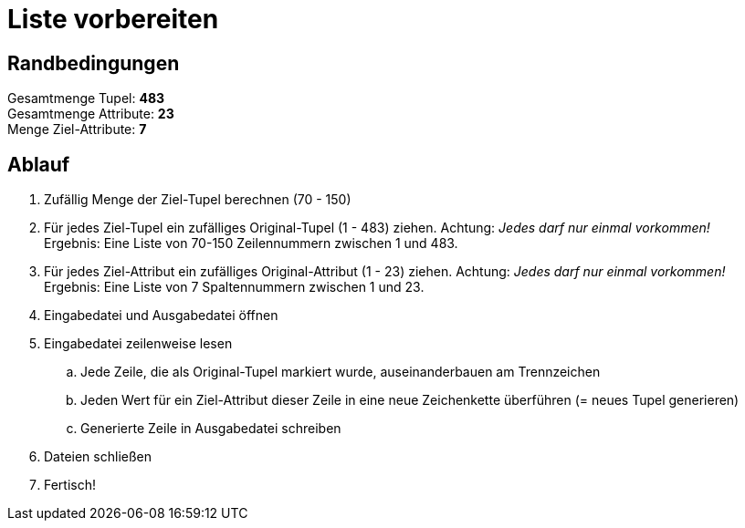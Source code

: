 = Liste vorbereiten

== Randbedingungen
Gesamtmenge Tupel: *483* + 
Gesamtmenge Attribute: *23* + 
Menge Ziel-Attribute: *7*

== Ablauf

. Zufällig Menge der Ziel-Tupel berechnen (70 - 150)
. Für jedes Ziel-Tupel ein zufälliges Original-Tupel (1 - 483) ziehen. Achtung: _Jedes 
    darf nur einmal vorkommen!_ + 
    Ergebnis: Eine Liste von 70-150 Zeilennummern zwischen 1 und 483.
. Für jedes Ziel-Attribut ein zufälliges Original-Attribut (1 - 23) ziehen.
    Achtung: _Jedes darf nur einmal vorkommen!_ + 
    Ergebnis: Eine Liste von 7 Spaltennummern zwischen 1 und 23.
. Eingabedatei und Ausgabedatei öffnen
. Eingabedatei zeilenweise lesen
.. Jede Zeile, die als Original-Tupel markiert wurde, auseinanderbauen am 
    Trennzeichen
.. Jeden Wert für ein Ziel-Attribut dieser Zeile in eine neue Zeichenkette 
    überführen (= neues Tupel generieren)
.. Generierte Zeile in Ausgabedatei schreiben
. Dateien schließen
. Fertisch!
